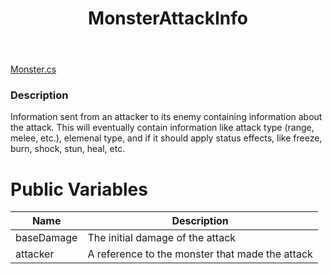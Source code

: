 #+TITLE:MonsterAttackInfo
[[file:../TestMonsterMeld/Assets/Scripts/Monster.org][Monster.cs]]

*** Description
Information sent from an attacker to its enemy containing information about the attack.
This will eventually contain information like attack type (range, melee, etc.), elemenal type, and
if it should apply status effects, like freeze, burn, shock, stun, heal, etc.

* Public Variables
| Name       | Description                                     |
|------------+-------------------------------------------------|
| baseDamage | The initial damage of the attack                |
| attacker   | A reference to the monster that made the attack |
